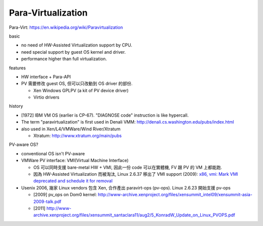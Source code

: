 Para-Virtualization
-------------------
Para-Virt: https://en.wikipedia.org/wiki/Paravirtualization

basic

- no need of HW-Assisted Virtualization support by CPU.
- need special support by guest OS kernel and driver.
- performance higher than full virtualization.

features

- HW interface + Para-API
- PV 需要修改 guest OS, 但可以只改動到 OS driver 的部份.

  - Xen Windows GPLPV (a kit of PV device driver)
  - Virtio drivers

history

- [1972] IBM VM OS (earlier is CP-67). "DIAGNOSE code" instruction is like hypercall.
- The term "paravirtualization" is first used in Denali VMM: http://denali.cs.washington.edu/pubs/index.html
- also used in Xen/L4/VMWare/Wind River/Xtratum

  - Xtratum: http://www.xtratum.org/main/pubs

PV-aware OS?

- conventional OS isn't PV-aware
- VMWare PV interface: VMI(Virtual Machine Interface)
  
  - OS 可以同時支援 bare-metal HW + VMI, 因此一份 code 可以在實體機, FV 跟 PV 的 VM 上都能跑.
  - 因為 HW-Assisted Virtualization 而被淘汰, Linux 2.6.37 移出了 VMI support (2009): 
    `x86, vmi: Mark VMI deprecated and schedule it for removal <https://git.kernel.org/cgit/linux/kernel/git/torvalds/linux.git/commit/?id=d0153ca35d344d9b640dc305031b0703ba3f30f0>`_

- Usenix 2006, 幾家 Linux vendors 包含 Xen, 合作產出 paravirt-ops (pv-ops). Linux 2.6.23 開始支援 pv-ops

  - [2009] pv_ops on Dom0 kernel: http://www-archive.xenproject.org/files/xensummit_intel09/xensummit-asia-2009-talk.pdf
  - [2011] http://www-archive.xenproject.org/files/xensummit_santaclara11/aug2/5_KonradW_Update_on_Linux_PVOPS.pdf
